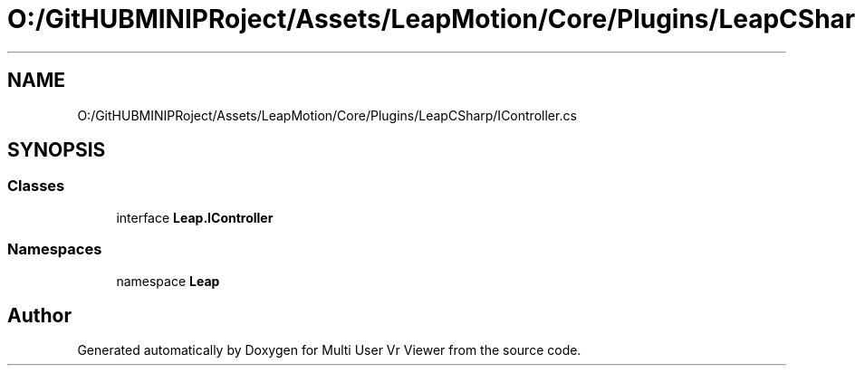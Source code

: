 .TH "O:/GitHUBMINIPRoject/Assets/LeapMotion/Core/Plugins/LeapCSharp/IController.cs" 3 "Sat Jul 20 2019" "Version https://github.com/Saurabhbagh/Multi-User-VR-Viewer--10th-July/" "Multi User Vr Viewer" \" -*- nroff -*-
.ad l
.nh
.SH NAME
O:/GitHUBMINIPRoject/Assets/LeapMotion/Core/Plugins/LeapCSharp/IController.cs
.SH SYNOPSIS
.br
.PP
.SS "Classes"

.in +1c
.ti -1c
.RI "interface \fBLeap\&.IController\fP"
.br
.in -1c
.SS "Namespaces"

.in +1c
.ti -1c
.RI "namespace \fBLeap\fP"
.br
.in -1c
.SH "Author"
.PP 
Generated automatically by Doxygen for Multi User Vr Viewer from the source code\&.

